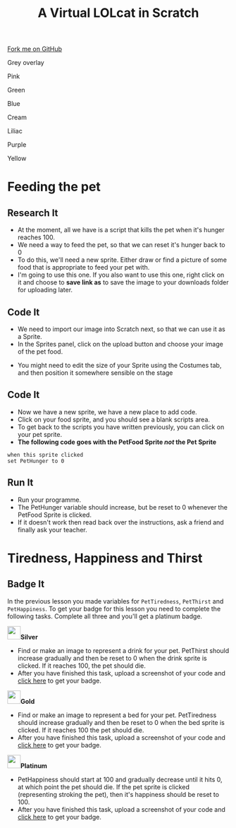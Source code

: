#+STARTUP:indent
#+HTML_HEAD: <link rel="stylesheet" type="text/css" href="css/styles.css"/>
#+HTML_HEAD_EXTRA: <script src="js/navbar.js" type="text/javascript"></script>
#+HTML_HEAD_EXTRA: <link href='http://fonts.googleapis.com/css?family=Ubuntu+Mono|Ubuntu' rel='stylesheet' type='text/css'>
#+OPTIONS: f:nil author:nil num:1 creator:nil timestamp:nil  
#+TITLE: A Virtual LOLcat in Scratch
#+AUTHOR: Marc Scott, X Ellis

#+BEGIN_HTML
<div class=ribbon>
<a href="https://github.com/digixc/7-CS-lolcats">Fork me on GitHub</a>
</div>


<div id="underlay" onclick="underlayoff()">
</div>
<div id="overlay" onclick="overlayoff()">
</div>
<div id=overlayMenu>
<p onclick="overlayon('hsla(0, 0%, 50%, 0.5)')">Grey overlay</p>
<p onclick="underlayon('hsla(300,100%,50%, 0.3)')">Pink</p>
<p onclick="underlayon('hsla(80, 90%, 40%, 0.4)')">Green</p>
<p onclick="underlayon('hsla(240,100%,50%,0.2)')">Blue</p>
<p onclick="underlayon('hsla(40,100%,50%,0.3)')">Cream</p>
<p onclick="underlayon('hsla(300,100%,40%,0.3)')">Liliac</p>
<p onclick="underlayon('hsla(300,100%,25%,0.3)')">Purple</p>
<p onclick="underlayon('hsla(60,100%,50%,0.3)')">Yellow</p>
</div>

#+END_HTML

* COMMENT Use as a template
:PROPERTIES:
:HTML_CONTAINER_CLASS: activity
:END:
** Learn It
:PROPERTIES:
:HTML_CONTAINER_CLASS: learn
:END:

** Research It
:PROPERTIES:
:HTML_CONTAINER_CLASS: research
:END:

** Design It
:PROPERTIES:
:HTML_CONTAINER_CLASS: design
:END:

** Build It
:PROPERTIES:
:HTML_CONTAINER_CLASS: build
:END:

** Test It
:PROPERTIES:
:HTML_CONTAINER_CLASS: test
:END:

** Run It
:PROPERTIES:
:HTML_CONTAINER_CLASS: run
:END:

** Document It
:PROPERTIES:
:HTML_CONTAINER_CLASS: document
:END:

** Code It
:PROPERTIES:
:HTML_CONTAINER_CLASS: code
:END:

** Program It
:PROPERTIES:
:HTML_CONTAINER_CLASS: program
:END:

** Try It
:PROPERTIES:
:HTML_CONTAINER_CLASS: try
:END:

** Badge It
:PROPERTIES:
:HTML_CONTAINER_CLASS: badge
:END:

** Save It
:PROPERTIES:
:HTML_CONTAINER_CLASS: save
:END:

* Feeding the pet
:PROPERTIES:
:HTML_CONTAINER_CLASS: activity
:END:
[[file:img/Hungry_Cat.jpg]]
** Research It
:PROPERTIES:
:HTML_CONTAINER_CLASS: research
:END:
- At the moment, all we have is a script that kills the pet when it's hunger reaches 100.
- We need a way to feed the pet, so that we can reset it's hunger back to 0
- To do this, we'll need a new sprite. Either draw or find a picture of some food that is appropriate to feed your pet with.
- I'm going to use this one. If you also want to use this one, right click on it and choose to *save link as* to save the image to your downloads folder for uploading later.
[[file:img/fish.png]]
** Code It
:PROPERTIES:
:HTML_CONTAINER_CLASS: code
:END:
- We need to import our image into Scratch next, so that we can use it as a Sprite.
- In the Sprites panel, click on the upload button and choose your image of the pet food.
[[file:img/Upload.png]]
- You might need to edit the size of your Sprite using the Costumes tab, and then position it somewhere sensible on the stage
** Code It
:PROPERTIES:
:HTML_CONTAINER_CLASS: code
:END:

- Now we have a new sprite, we have a new place to add code.
- Click on your food sprite, and you should see a blank scripts area.
- To get back to the scripts you have written previously, you can click on your pet sprite.
- *The following code goes with the PetFood Sprite /not/ the Pet Sprite*
#+BEGIN_EXAMPLE
when this sprite clicked
set PetHunger to 0
#+END_EXAMPLE
** Run It
:PROPERTIES:
:HTML_CONTAINER_CLASS: run
:END:

- Run your programme.
- The PetHunger variable should increase, but be reset to 0 whenever the PetFood Sprite is clicked.
- If it doesn't work then read back over the instructions, ask a friend and finally ask your teacher.
* Tiredness, Happiness and Thirst
:PROPERTIES:
:HTML_CONTAINER_CLASS: activity
:END:
** Badge It
:PROPERTIES:
:HTML_CONTAINER_CLASS: badge
:END:
In the previous lesson you made variables for =PetTiredness=, =PetThirst= and =PetHappiness=. To get your badge for this lesson you need to complete the following tasks. Complete all three and you'll get a platinum badge.

#+BEGIN_HTML
<img src="./img/silver.png" width=30 height=30 style="display:inline"><strong>Silver</strong>
#+END_HTML
  - Find or make an image to represent a drink for your pet. PetThirst should increase gradually and then be reset to 0 when the drink sprite is clicked. If it reaches 100, the pet should die.
  - After you have finished this task, upload a screenshot of your code and [[https://www.bournetolearn.com/quizzes/y7-lolCat/Lesson_4/][click here]] to get your badge.
 [[file:img/Drinking_Cat.jpeg]]

#+BEGIN_HTML
<img src="./img/gold.png" width=30 height=30 style="display:inline"><strong>Gold</strong>
#+END_HTML
  
  - Find or make an image to represent a bed for your pet. PetTiredness should increase gradually and then be reset to 0 when the bed sprite is clicked. If it reaches 100 the pet should die. 
  - After you have finished this task, upload a screenshot of your code and [[https://www.bournetolearn.com/quizzes/y7-lolCat/Lesson_4/][click here]] to get your badge.
 [[file:img/Sleepy_Cat.gif]]

#+BEGIN_HTML
<img src="./img/platinum.png" width=30 height=30 style="display:inline"><strong>Platinum</strong>
#+END_HTML
 
  - PetHappiness should start at 100 and gradually decrease until it hits 0, at which point the pet should die. If the pet sprite is clicked (representing stroking the pet), then it's happiness should be reset to 100. 
  - After you have finished this task, upload a screenshot of your code and [[https://www.bournetolearn.com/quizzes/y7-lolCat/Lesson_4/][click here]] to get your badge.
 [[file:img/Needy_Cat.jpg]]

